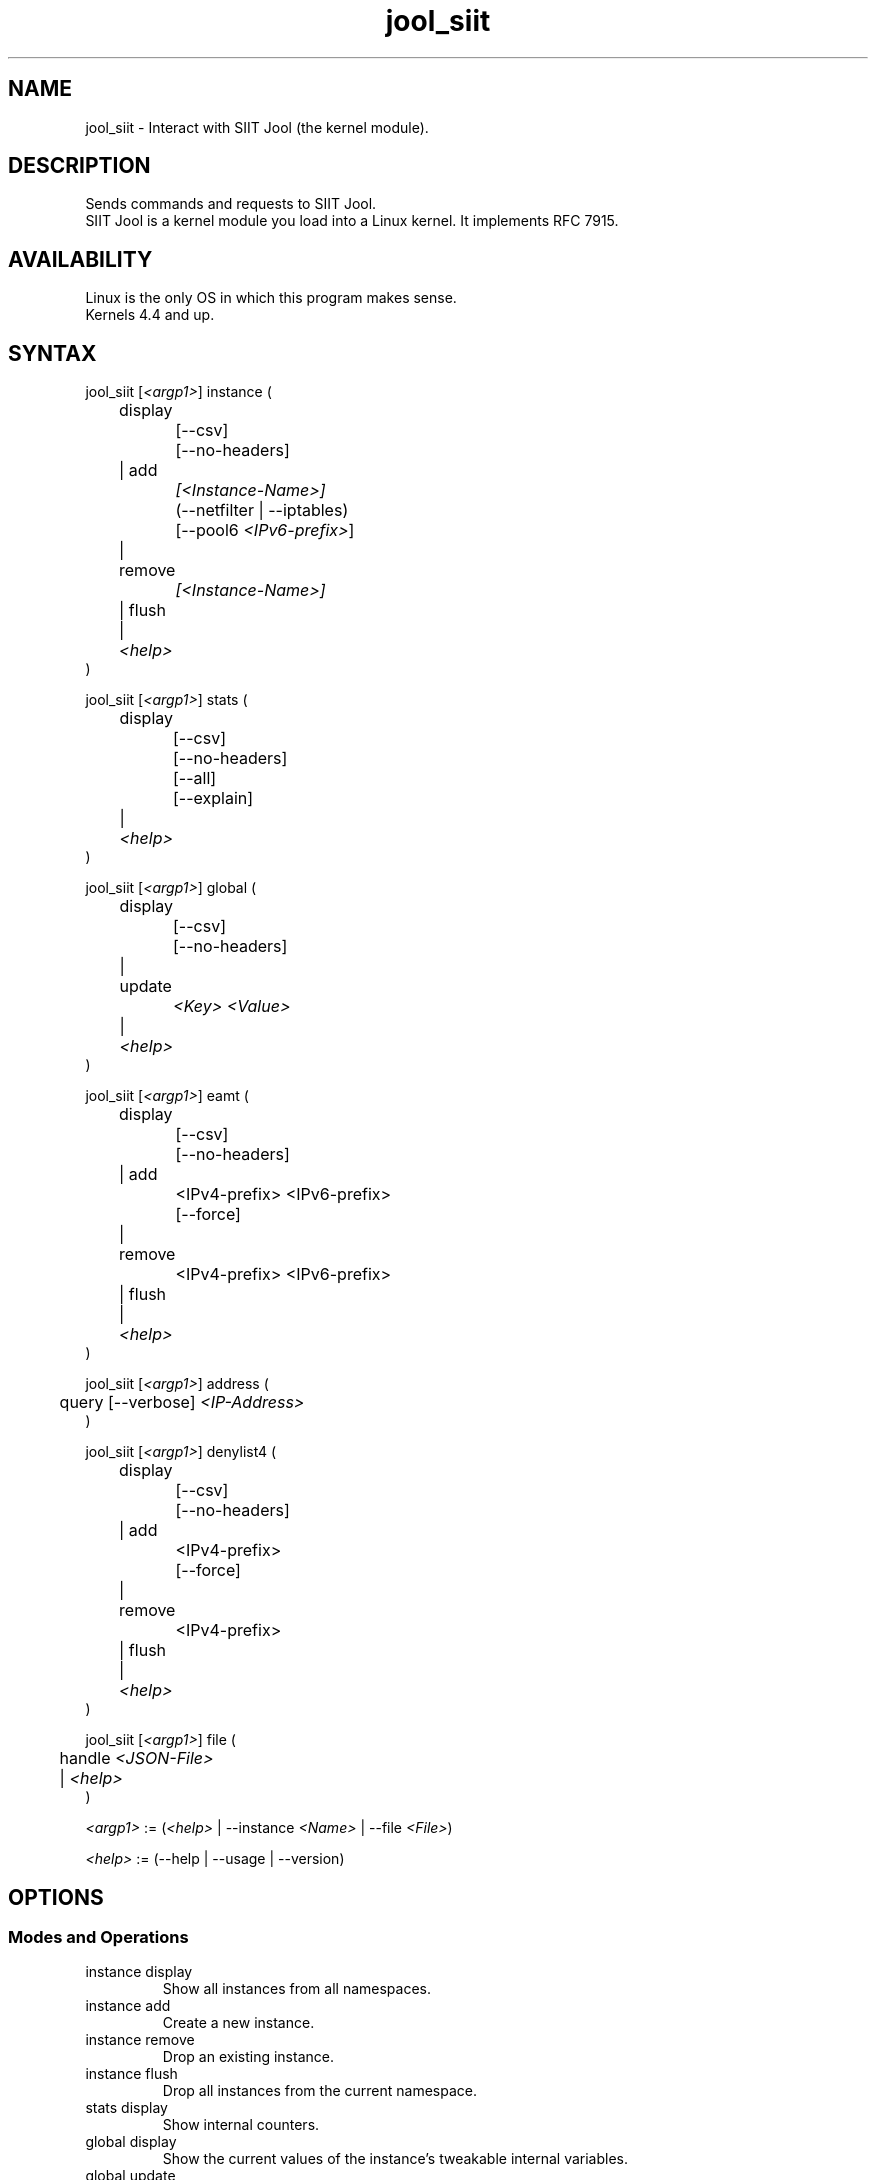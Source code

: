 .\" Manpage for jool's userspace app.
.\" Report bugs to jool@nic.mx.

.TH jool_siit 8 2022-03-20 v4.1.8 "SIIT Jool's Userspace Client"

.SH NAME
jool_siit - Interact with SIIT Jool (the kernel module).

.SH DESCRIPTION
Sends commands and requests to SIIT Jool.
.br
SIIT Jool is a kernel module you load into a Linux kernel. It implements RFC 7915.

.SH AVAILABILITY
Linux is the only OS in which this program makes sense.
.br
Kernels 4.4 and up.

.SH SYNTAX
.RI "jool_siit [" <argp1> "] instance ("
.br
	display
.br
		[--csv]
.br
		[--no-headers]
.br
	| add
.br
.I			[<Instance-Name>]
.br
		(--netfilter | --iptables)
.br
.RI "		[--pool6 " <IPv6-prefix> "]"
.br
	| remove
.br
.I			[<Instance-Name>]
.br
	| flush
.br
.RI "	| " <help>
.br
)
.P
.RI "jool_siit [" <argp1> "] stats ("
.br
	display
.br
		[--csv]
.br
		[--no-headers]
.br
		[--all]
.br
		[--explain]
.br
.RI "	| " <help>
.br
)
.P
.RI "jool_siit [" <argp1> "] global ("
.br
	display
.br
		[--csv]
.br
		[--no-headers]
.br
	| update
.br
.I			<Key> <Value>
.br
.RI "	| " <help>
.br
)
.P
.RI "jool_siit [" <argp1> "] eamt ("
.br
	display
.br
		[--csv]
.br
		[--no-headers]
.br
	| add
.br
.RI "		<IPv4-prefix> <IPv6-prefix>"
.br
		[--force]
.br
	| remove
.br
.RI "		<IPv4-prefix> <IPv6-prefix>"
.br
	| flush
.br
.RI "	| " <help>
.br
)
.P
.RI "jool_siit [" <argp1> "] address ("
.br
.RI "	query [--verbose] " "<IP-Address>"
.br
)
.P
.RI "jool_siit [" <argp1> "] denylist4 ("
.br
	display
.br
		[--csv]
.br
		[--no-headers]
.br
	| add
.br
.RI "		<IPv4-prefix>"
.br
		[--force]
.br
	| remove
.br
.RI "		<IPv4-prefix>"
.br
	| flush
.br
.RI "	| " <help>
.br
)
.P
.RI "jool_siit [" <argp1> "] file ("
.br
.RI "	handle " <JSON-File>
.br
.RI "	| " <help>
.br
)
.P
.IR <argp1> " := (" <help> " | --instance " <Name> " | --file " <File> ")"
.P
.IR <help> " := (--help | --usage | --version)"

.SH OPTIONS
.SS Modes and Operations

.IP "instance display"
Show all instances from all namespaces.
.IP "instance add"
Create a new instance.
.IP "instance remove"
Drop an existing instance.
.IP "instance flush"
Drop all instances from the current namespace.
.IP "stats display"
Show internal counters.
.IP "global display"
Show the current values of the instance's tweakable internal variables.
.IP "global update"
Tweak one of the instance's internal variables.
.IP "eamt display"
Show the EAM table.
.IP "eamt add"
Upload an entry to the EAM table.
.IP "eamt remove"
Drop an entry from the EAM table.
.IP "eamt flush"
Empty the EAM table.
.IP "address query"
Print the translated version of the given address using the current configuration.
.IP "denylist4 display"
Show the denylist.
.IP "denylist4 add"
Upload an entry to the denylist.
.IP "denylist4 remove"
Drop an entry from the denylist.
.IP "denylist4 flush"
Empty the denylist.
.IP "file handle"
Parse all the configuration from a JSON file.
.br
Create instance if it doesn't exist, update if it does.

.SS Flags
.IP "--instance <Name>"
Name of the instance you want to interact with.
.br
It's an ASCII string, 15 characters max. Defaults to 'default'.
.IP "--file <File>"
JSON file which contains the name of the instance you want to interact with.
.br
Same JSON structure as the one from atomic configuration.
.IP --csv
Output in CSV table format.
.IP --no-headers
Do not print table headers.
(Nor footer, if applies.)
.IP --netfilter
Sit the instance on top of the Netfilter framework.
.IP --iptables
Sit the instance on top of the iptables framework.
.IP "--pool6 <IPv6-prefix>"
Contents of the new instance's IPv6 pool.
.br
The format is 'PREFIX_ADDRESS[/PREFIX_LENGTH]'.
.IP --all
Show all the counters.
.br
(Otherwise, only the nonzero ones are printed.)
.IP --explain
Show a description of each counter.
.IP --verbose
Print some details regarding the translation operation.
.IP --force
Apply operation even if certain validations fail.

.SS Other Arguments
.IP "<Key> <Value>"
Name of the variable you want to edit (see 'Globals' section), and its new value.
.IP "<IPv6-prefix>"
The format is IPV6_ADDRESS[/PREFIX_LENGTH]. PREFIX_LENGTH defaults to 128.
.IP "<IPv4-prefix>"
The format is IPV4_ADDRESS[/PREFIX_LENGTH]. PREFIX_LENGTH defaults to 32.
.IP <Instance-Name>
Name of the instance you want to add or remove.
.br
If --instance or --file were included in <argp1>, then the instance names must match.
.IP <JSON-file>
Path to a JSON file.

.SS Globals
.IP "manually-enabled <Boolean>"
Enable or disable the instance.
.IP "pool6 (<IPv6 Prefix> | null)"
The IPv6 pool's prefix.
.br
The format is 'PREFIX_ADDRESS[/PREFIX_LENGTH]'.
.br
Use null to clear.
.IP "lowest-ipv6-mtu <Unsigned 32-bit integer>"
Smallest reachable IPv6 MTU.
.IP "logging-debug <Boolean>"
Enable logging of debug messages?
.IP "zeroize-traffic-class <Boolean>"
Always set the IPv6 header's 'Traffic Class' field as zero?
.br
Otherwise copy from IPv4 header's 'TOS'.
.IP "override-tos <Boolean>"
Override the IPv4 header's 'TOS' field as --tos?
.br
Otherwise copy from IPv6 header's 'Traffic Class'.
.IP "tos <Unsigned 8-bit integer>"
Value to override TOS as (only when override-tos is ON)
.IP "mtu-plateaus <Comma-separated list of unsigned 16-bit integers>"
Set the list of plateaus for ICMPv4 Fragmentation Neededs with MTU unset.
.IP "amend-udp-checksum-zero <Boolean>"
Compute the UDP checksum of IPv4-UDP packets whose value is zero?
.br
Otherwise drop the packet.
.IP "eam-hairpin-mode (simple | intrinsic | off)"
Defines how EAM+hairpinning is handled.
.IP "randomize-rfc6791-addresses <Boolean>"
Randomize selection of address from the RFC6791 pool?
.br
Otherwise choose the 'Hop Limit'th address.
.IP "rfc6791v6-prefix (<IPv6 Prefix> | null)"
IPv6 prefix to generate RFC6791v6 addresses from.
.br
Use null to clear.
.IP "rfc6791v4-prefix (<IPv4 Prefix> | null)"
IPv4 prefix to generate RFC6791v4 addresses from.
.br
Use null to clear.
.IP "trace <Boolean>"
Log basic packet fields as they are received?

.SH EXAMPLES
Create a new instance named "Example":
.br
	jool_siit instance add Example --iptables
.P
Print the globals:
.br
	jool_siit -i Example global display
.P
Change the IPv6 pool prefix:
.br
	jool_siit -i Example global update pool6 2001:db8::/96
.P
Print the Explicit Address Mappings Table (EAMT):
.br
	jool_siit -i Example eamt display
.P
Add an entry to the EAMT:
.br
	jool_siit -i Example eamt add 2001:db8::/120 192.0.2.0/24
.P
Remove an entry from the EAMT:
.br
	jool_siit -i Example eamt remove 2001:db8::/120
.P
Add denylist prefix 192.0.2.0/24:
.br
	jool_siit -i Example denylist4 add 192.0.2.0/24
.P
Allow translation of 192.0.2.0/24:
.br
	jool_siit -i Example denylist4 remove 192.0.2.0/24

.SH NOTES
TRUE, FALSE, 1, 0, YES, NO, ON and OFF are all valid booleans. You can mix case too.

.SH EXIT STATUS
Zero on success, non-zero on failure.

.SH AUTHOR
NIC Mexico & ITESM

.SH REPORTING BUGS
Our issue tracker is https://github.com/NICMx/Jool/issues.
If you want to mail us instead, use jool@nic.mx.

.SH COPYRIGHT
Copyright 2022 NIC Mexico.
.br
License: GPLv2 (GNU GPL version 2)
.br
This is free software: you are free to change and redistribute it.
There is NO WARRANTY, to the extent permitted by law.

.SH SEE ALSO
https://www.jool.mx
.br
https://www.jool.mx/en/documentation.html
